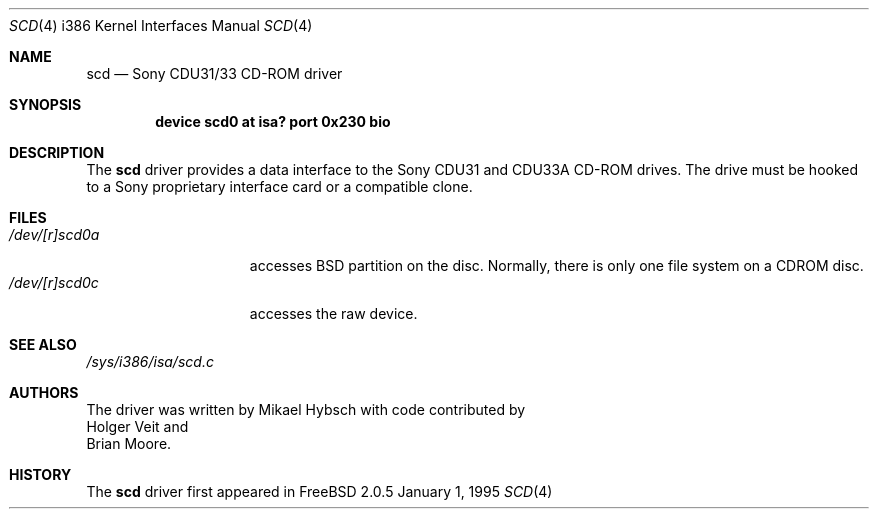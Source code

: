 .\"
.\" Copyright (c) 1995 Jordan K. Hubbard
.\" All rights reserved.
.\"
.\" Redistribution and use in source and binary forms, with or without
.\" modification, are permitted provided that the following conditions
.\" are met:
.\" 1. Redistributions of source code must retain the above copyright
.\"    notice, this list of conditions and the following disclaimer.
.\" 2. Redistributions in binary form must reproduce the above copyright
.\"    notice, this list of conditions and the following disclaimer in the
.\"    documentation and/or other materials provided with the distribution.
.\" 3. The name of the author may not be used to endorse or promote products
.\"    derived from this software withough specific prior written permission
.\"
.\" THIS SOFTWARE IS PROVIDED BY THE AUTHOR ``AS IS'' AND ANY EXPRESS OR
.\" IMPLIED WARRANTIES, INCLUDING, BUT NOT LIMITED TO, THE IMPLIED WARRANTIES
.\" OF MERCHANTABILITY AND FITNESS FOR A PARTICULAR PURPOSE ARE DISCLAIMED.
.\" IN NO EVENT SHALL THE AUTHOR BE LIABLE FOR ANY DIRECT, INDIRECT,
.\" INCIDENTAL, SPECIAL, EXEMPLARY, OR CONSEQUENTIAL DAMAGES (INCLUDING, BUT
.\" NOT LIMITED TO, PROCUREMENT OF SUBSTITUTE GOODS OR SERVICES; LOSS OF USE,
.\" DATA, OR PROFITS; OR BUSINESS INTERRUPTION) HOWEVER CAUSED AND ON ANY
.\" THEORY OF LIABILITY, WHETHER IN CONTRACT, STRICT LIABILITY, OR TORT
.\" (INCLUDING NEGLIGENCE OR OTHERWISE) ARISING IN ANY WAY OUT OF THE USE OF
.\" THIS SOFTWARE, EVEN IF ADVISED OF THE POSSIBILITY OF SUCH DAMAGE.
.\"
.\"	$Id: scd.4,v 1.3.2.3 1998/07/19 06:52:05 jkh Exp $
.\"
.Dd January 1, 1995
.Dt SCD 4 i386
.Os FreeBSD 2.0.5
.Sh NAME
.Nm scd
.Nd Sony CDU31/33 CD-ROM driver
.Sh SYNOPSIS
.Cd "device scd0 at isa? port 0x230 bio"
.Sh DESCRIPTION
The
.Nm scd
driver provides a data interface to the Sony CDU31 and CDU33A CD-ROM
drives.  The drive must be hooked to a Sony proprietary interface
card or a compatible clone.
.Sh FILES
.Bl -tag -width /dev/[r]scd0a -compact
.It Pa /dev/[r]scd0a
accesses BSD partition on the disc.
Normally, there is only
one file system on a CDROM disc.
.It Pa /dev/[r]scd0c
accesses the raw device.
.Sh SEE ALSO
.Pa /sys/i386/isa/scd.c
.Sh AUTHORS
The driver was written by
.An Mikael Hybsch
with code contributed by
.An Holger Veit
and
.An Brian Moore .
.Sh HISTORY
The
.Nm scd
driver first appeared in
.FX 2.0.5 .
